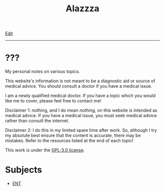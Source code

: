 #+TITLE: Alazzza

[[https://github.com/alazzza/alazzza.github.io/edit/main/src/index.org][Edit]]

-----

* ???
:PROPERTIES:
:CUSTOM_ID: about
:END:

My personal notes on various topics.

This website's information is not meant to be a diagnostic aid or source of medical advice. You should consult a doctor if you have a medical issue. 

I am a newly qualified medical doctor. If you have a topic which you would like me to cover, please feel free to contact me!

Disclaimer 1: nothing, and I do mean /nothing/, on this website is intended as medical advice. If you have a medical issue, you must seek medical advice rather than consult the internet.

Disclaimer 2: I do this in my limited spare time after work. So, although I try my absolute best ensure that the content is accurate, there may be mistakes. Refer to the resources listed at the end of each topic!

This work is under the [[https://raw.githubusercontent.com/alazzza/alazzza.github.io/refs/heads/main/LICENSE][GPL-3.0 license]].

* Subjects
:PROPERTIES:
:CUSTOM_ID: subjects
:END:

- [[file:./ent/index.org][ENT]]
